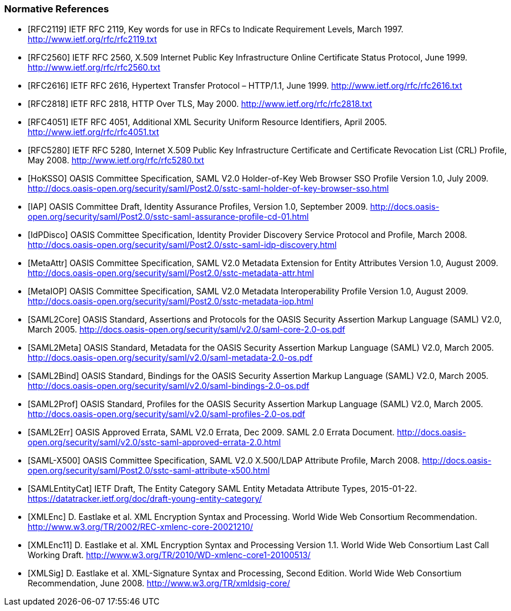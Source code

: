 === Normative References

[bibliography]

- [[[RFC2119]]] IETF RFC 2119, Key words for use in RFCs to Indicate Requirement Levels, March 1997. http://www.ietf.org/rfc/rfc2119.txt
- [[[RFC2560]]] IETF RFC 2560, X.509 Internet Public Key Infrastructure Online Certificate Status Protocol, June 1999. http://www.ietf.org/rfc/rfc2560.txt
- [[[RFC2616]]] IETF RFC 2616, Hypertext Transfer Protocol – HTTP/1.1, June 1999. http://www.ietf.org/rfc/rfc2616.txt
- [[[RFC2818]]] IETF RFC 2818, HTTP Over TLS, May 2000. http://www.ietf.org/rfc/rfc2818.txt
- [[[RFC4051]]] IETF RFC 4051, Additional XML Security Uniform Resource Identifiers, April 2005. http://www.ietf.org/rfc/rfc4051.txt
- [[[RFC5280]]] IETF RFC 5280, Internet X.509 Public Key Infrastructure Certificate and Certificate Revocation List (CRL) Profile, May 2008. http://www.ietf.org/rfc/rfc5280.txt
- [[[HoKSSO]]] OASIS Committee Specification, SAML V2.0 Holder-of-Key Web Browser SSO Profile Version 1.0, July 2009. http://docs.oasis-open.org/security/saml/Post2.0/sstc-saml-holder-of-key-browser-sso.html
- [[[IAP]]] OASIS Committee Draft, Identity Assurance Profiles, Version 1.0, September 2009. http://docs.oasis-open.org/security/saml/Post2.0/sstc-saml-assurance-profile-cd-01.html
- [[[IdPDisco]]] OASIS Committee Specification, Identity Provider Discovery Service Protocol and Profile, March 2008. http://docs.oasis-open.org/security/saml/Post2.0/sstc-saml-idp-discovery.html
- [[[MetaAttr]]] OASIS Committee Specification, SAML V2.0 Metadata Extension for Entity Attributes Version 1.0, August 2009. http://docs.oasis-open.org/security/saml/Post2.0/sstc-metadata-attr.html
- [[[MetaIOP]]] OASIS Committee Specification, SAML V2.0 Metadata Interoperability Profile Version 1.0, August 2009. http://docs.oasis-open.org/security/saml/Post2.0/sstc-metadata-iop.html
- [[[SAML2Core]]] OASIS Standard, Assertions and Protocols for the OASIS Security Assertion Markup Language (SAML) V2.0, March 2005. http://docs.oasis-open.org/security/saml/v2.0/saml-core-2.0-os.pdf
- [[[SAML2Meta]]] OASIS Standard, Metadata for the OASIS Security Assertion Markup Language (SAML) V2.0, March 2005. http://docs.oasis-open.org/security/saml/v2.0/saml-metadata-2.0-os.pdf
- [[[SAML2Bind]]] OASIS Standard, Bindings for the OASIS Security Assertion Markup Language (SAML) V2.0, March 2005. http://docs.oasis-open.org/security/saml/v2.0/saml-bindings-2.0-os.pdf
- [[[SAML2Prof]]] OASIS Standard, Profiles for the OASIS Security Assertion Markup Language (SAML) V2.0, March 2005. http://docs.oasis-open.org/security/saml/v2.0/saml-profiles-2.0-os.pdf
- [[[SAML2Err]]] OASIS Approved Errata, SAML V2.0 Errata, Dec 2009. SAML 2.0  Errata Document. http://docs.oasis-open.org/security/saml/v2.0/sstc-saml-approved-errata-2.0.html
- [[[SAML-X500]]] OASIS Committee Specification, SAML V2.0 X.500/LDAP Attribute Profile, March 2008. http://docs.oasis-open.org/security/saml/Post2.0/sstc-saml-attribute-x500.html
- [[[SAMLEntityCat]]] IETF Draft, The Entity Category SAML Entity Metadata Attribute Types, 2015-01-22. https://datatracker.ietf.org/doc/draft-young-entity-category/
- [[[XMLEnc]]] D. Eastlake et al. XML Encryption Syntax and Processing. World Wide Web Consortium Recommendation. http://www.w3.org/TR/2002/REC-xmlenc-core-20021210/
- [[[XMLEnc11]]] D. Eastlake et al. XML Encryption Syntax and Processing Version 1.1. World Wide Web Consortium Last Call Working Draft. http://www.w3.org/TR/2010/WD-xmlenc-core1-20100513/
- [[[XMLSig]]] D. Eastlake et al. XML-Signature Syntax and Processing, Second Edition. World Wide Web Consortium Recommendation, June 2008. http://www.w3.org/TR/xmldsig-core/
